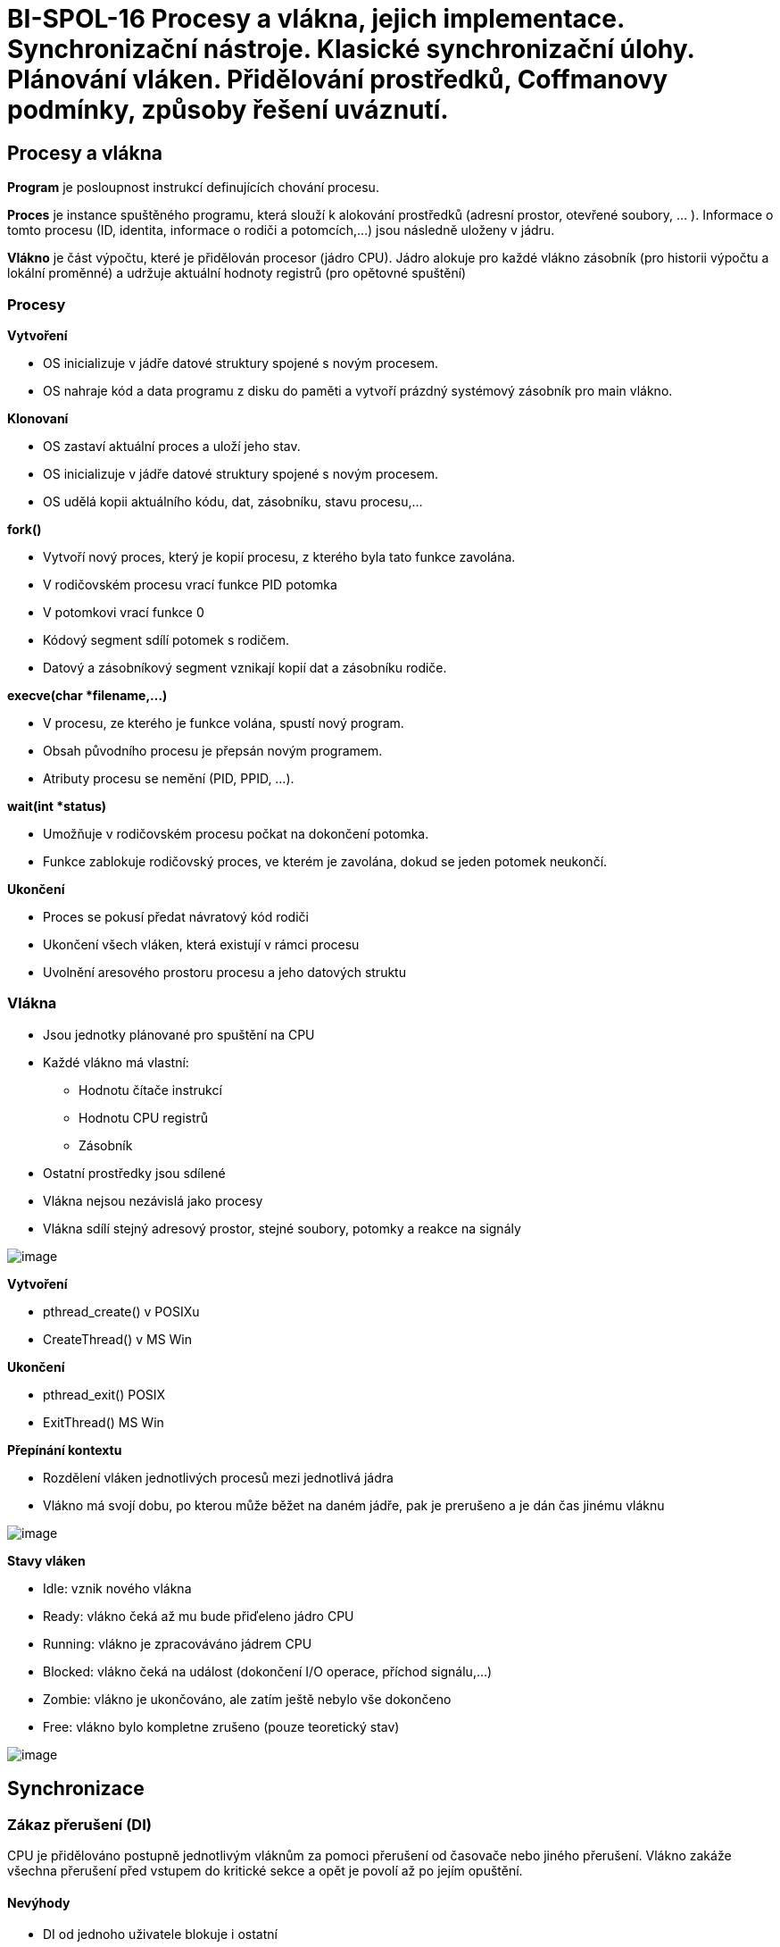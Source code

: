 = BI-SPOL-16 Procesy a vlákna, jejich implementace. Synchronizační nástroje. Klasické synchronizační úlohy. Plánování vláken. Přidělování prostředků, Coffmanovy podmínky, způsoby řešení uváznutí.

:stem:
:imagesdir: images

== Procesy a vlákna

*Program* je posloupnost instrukcí definujících chování procesu.

*Proces* je instance spuštěného programu, která slouží k alokování
prostředků (adresní prostor, otevřené soubory, ... ). Informace o tomto
procesu (ID, identita, informace o rodiči a potomcích,...) jsou následně
uloženy v jádru.

*Vlákno* je část výpočtu, které je přidělován procesor (jádro CPU).
Jádro alokuje pro každé vlákno zásobník (pro historii výpočtu a lokální
proměnné) a udržuje aktuální hodnoty registrů (pro opětovné spuštění)

=== Procesy

*Vytvoření*

* OS inicializuje v jádře datové struktury spojené s novým procesem.
* OS nahraje kód a data programu z disku do paměti a vytvoří prázdný
systémový zásobník pro main vlákno.

*Klonovaní*

* OS zastaví aktuální proces a uloží jeho stav.
* OS inicializuje v jádře datové struktury spojené s novým procesem.
* OS udělá kopii aktuálního kódu, dat, zásobníku, stavu procesu,...

*fork()*

* Vytvoří nový proces, který je kopií procesu, z kterého byla tato
funkce zavolána.
* V rodičovském procesu vrací funkce PID potomka
* V potomkovi vrací funkce 0
* Kódový segment sdílí potomek s rodičem.
* Datový a zásobníkový segment vznikají kopií dat a zásobníku rodiče.

*execve(char *filename,...)*

* V procesu, ze kterého je funkce volána, spustí nový program.
* Obsah původního procesu je přepsán novým programem.
* Atributy procesu se nemění (PID, PPID, ...).

*wait(int *status)*

* Umožňuje v rodičovském procesu počkat na dokončení potomka.
* Funkce zablokuje rodičovský proces, ve kterém je zavolána, dokud se
jeden potomek neukončí.

*Ukončení*

* Proces se pokusí předat návratový kód rodiči
* Ukončení všech vláken, která existují v rámci procesu
* Uvolnění aresového prostoru procesu a jeho datových struktu

=== Vlákna

* Jsou jednotky plánované pro spuštění na CPU
* Každé vlákno má vlastní:
** Hodnotu čítače instrukcí
** Hodnotu CPU registrů
** Zásobník
* Ostatní prostředky jsou sdílené
* Vlákna nejsou nezávislá jako procesy
* Vlákna sdílí stejný adresový prostor, stejné soubory, potomky a reakce
na signály

image:multitask.png[image]

*Vytvoření*

* pthread_create() v POSIXu
* CreateThread() v MS Win

*Ukončení*

* pthread_exit() POSIX
* ExitThread() MS Win

*Přepínání kontextu*

* Rozdělení vláken jednotlivých procesů mezi jednotlivá jádra
* Vlákno má svojí dobu, po kterou může běžet na daném jádře, pak je
prerušeno a je dán čas jinému vláknu

image:thread1.png[image]

*Stavy vláken*

* Idle: vznik nového vlákna
* Ready: vlákno čeká až mu bude přiďeleno jádro CPU
* Running: vlákno je zpracováváno jádrem CPU
* Blocked: vlákno čeká na událost (dokončení I/O operace, příchod
signálu,...)
* Zombie: vlákno je ukončováno, ale zatím ještě nebylo vše dokončeno
* Free: vlákno bylo kompletne zrušeno (pouze teoretický stav)

image:stavy.png[image]

== Synchronizace

=== Zákaz přerušení (DI)

CPU je přidělováno postupně jednotlivým vláknům za pomoci přerušení od
časovače nebo jiného přerušení. Vlákno zakáže všechna přerušení před
vstupem do kritické sekce a opět je povolí až po jejím opuštění.

==== Nevýhody

* DI od jednoho uživatele blokuje i ostatní
* V multi-CPU má efekt pouze na aktuální CPU
* Zpomalí reakce na přerušení
* Možnost blokovat celé CPU při chybné implementaci
* Nehodí se pro běžná uživatelská vlákna

=== Aktivní čekání vs blokování

Pouze jedno vlákno může do kritické sekce, ostatní mají smůlu

==== Aktivní čekání

* Sdílená proměnná indikuje obsazenost
* Vlákna ve smyčce testují tuto hodnotu a čekají až budou moci postoupit
* Pokud se dlouho čeká na vstup do kritické sekce, dochází k plýtvání
časem procesoru

==== Blokování

Vlákno provede systémové volání, které ho zablokuje do okamžiku než se
sekce uvolní

=== Sdílená proměnná

Vzájemné vyloučení nastavením sdílené proměnné při vstupu do sekce

=== Instrukce TSL

* Test and Set Lock (TSL) - instrukce načte obsah slova do registru a
nastaví obsah slova na nenulovou hodnotu
* CPU provádějící TSL lockne paměťovou sběrnici dokud se TSL nedokončí
* TSL je atomická instrukce
* TSL lze použít u multi-cpu se sdílenou pamětí

=== Instrukce XCHG

* Alternativa k TSL
* Exchange instrukce (XCHG) atomicky prohodí obsah slova na dané adrese
v paměti a registru

=== Problémy

==== Bez použití synchronizace (časově závislé chyby)

* Dva a více procesů či vláken používá společné prostředky (sdílená
paměť, soubor, proměnná)
* Výsledek je závislý na přepínání kontextu
* Tyto chyby jsou velmi špatně detekovatelné

==== Při použití synchronizace

* Deadlock = situace kdy se více vláken čeká na událost, kterou může
vyvolat pouze jedno z čekajících vláken
* Livelock = situace, kdy několik vláken vykonává neužitečnou činnost
(mění svůj stav), ale nemohou postoupit k vykonávání usefull práce
* Hladovění = situace, kdy ready vlákno je předbíháno a nedostane se k
prostředkům

==== Inverzní prioritní problém

* Vlákno A má nižší prio. a je v kritické sekci
* Vlákno B má vyšší prio. a čeká pomocí aktivního čekání
* OS používá prioritní plánování, má 1 jádro na 1 CPU
* Potom může nastat, je-li priorita fixní, uváznutí

==== Synchronizace pomocí blokování

* Ve většina případů je blokování lepší než aktivní čekání či zákaz
přerušení
* Vlákno je zablokováno, pokud chce vstoupit do již zablokované kritické
sekce, je přesunuto na čekací frontu
* Tyto operace již na úrovni jádra OS

=== Typy synchronizace

* Blokující send i receive - rendevous
* Neblokující send a blokující receive
* Neblokující send i receive + test příchozích zpráv

=== Adresování

* Přímé - Zpráva je uložena přímo do prostoru příjemce
* Nepřímé - Zpráva je uložena do sdíleného prostoru (mailbox)

== Přidělování prostředků

=== Sleep & Wakeup

==== wait()

* Systémové volání
* Zablokuje vlákno, které ho zavolalo
* Zakáže alokaci CPU pro toto vlákno a přesune jej do fronty, kde čeká
na probuzení

==== wakeup(thread)

* Probudí vlákno uspané pomocí wait()
* Odstraní vlákno z čekací fronty
* Povolí alokaci CPU
* Waiting bit
** Wakeup volání na neuspané vlákno - bit je nastaven
** Uspání vlákna s již nastaveným bitem - vlákno není uspáno, ale bit je
pouze resetován

=== Condition variable

==== cond_wait(&var, &mutex)

* Mutex zamčen a daném vláknu
* Po zavolání je mutex odemčen a vlákno uspáno
* Po probuzení je mutex znovu uzamčen

==== cond_signal(&var)

Odblokuje alespoň jedno z uspaných vláken

=== Semafor

* Obsahuje čítač a frontu čekajících procesů
* Instrukce jsou prováděny atomicky (nelze je přerušit)
* *Init()* Nastavení čítače na zadané číslo a vyprázdní se fronta
* *Down()* Pokud je čítač > 0, sníží se o jedna. V opačném případě je
vlákno uloženo do fronty.
* *Up()* Pokud je fronta neprázdná, probudí se jedno z čekajících
vláken. V opačném případě se navýší čítač o jedna.
* *Monitory* Do bloku je vpuštěno vždy jen jedno vlákno O vyloučení v
rámci bloku se stará překladač nikoli programátor
* *wait(c)* Pozastaví vlákno na podmíněné proměnné c
* *signal(c)* Probudí jedno z pozastavených vláken

=== Bariéry

Propouští minimální počet vláken. Když vlákna přijdou k bariéře, tak
čekají, dokud jich není minimální počet, a až poté jsou puštěny dál

== Coffmanovy podmínky

* Uváznutí nastane pouze pokud jsou splněny následující podmínky.
[arabic]
. *Vzájemné vyloučení:* každý prostředek je buď přidělen právě jednomu
vláknu a nebo je volný (prostředek nemůže být sdílen více vlákny).
. *Podmínka neodnímatelnosti:* prostředek, který byl již přidělen
nějakému vláknu, nemůže mu být násilím odebrán (musí být dobrovolně
uvolněn daným vláknem).
. *Podmínka "drž a čekej":* vlákno, které má již přideleny nějaké
prostředky, může žádat o další prostředky (vlákno může žádat o
prostředky postupně).
. *Podmínka kruhového čekání:* musí existovat smyčka dvou nebo více
vláken, ve které každé vlákno čeká na prostředek přidelený dalšímu
vláknu ve smyčce.
* První tři podmínky jsou nutné ale ne dostačující
latexmath:[$\implies$] k uváznutí může dojít. Poslední podmínka
představuje samotné uváznutí.
* Pokud aspon jedna z podmínek není splněna, nemůže dojít k uváznutí.

== Uváznutí

=== Způsoby řešení uváznut

==== Pštrosí algoritmus

Úplné ignorování celého problému.

==== Detekce a zotavení

K uváznutí může dojít, ale pak je detekováno a odstraněno

Zotavení pomocí odebrání - násilné odebrání prostředku

Zotavení pomocí návratu - při detekci uváznutí je proces vrácen zpět v
čase

Zotavení pomocí ukončení procesů - ukončení procesu ze smyčky alokačního
grafu

==== Pečlivá alokace prostředků

==== Prevence pomocí nesplnění aspoň jedné z Coffmanových podmínek

== Příklady

=== Večeřící filosofové

Model vláken, které soutěží o výlučný přístup k omezenému počtu
prostředků.

N filozofů sedí kolem kulatého stolu a každý z nich buď přemýšlí nebo
jí. K jídlu potřebuje současně levou a pravou vidličku.

Řešení:

* Pomocí mutexu
* Ověřovani že můžeme vzít obě vidličky (atomické)
* Upozornění sousedů po skončení
* Sousedi blokováni mutexem než dostanou upozornění

=== Čtenáři - písaři

Model vláken, které přistupují do společné databáze.

Více čtenářů může číst současně data pokud žádný písař nemodifikuje data
v databázi.

Pouze jeden písař může modifikovat data v databázi v jednom okamžiku.

Řešení:

* Pomoc mutexu a counteru
* Uzavírání DB při psaní
* Reader čeká než může číst
* Reader notifikuje writer když už nikdo nečte
* Writer čeká než může psát
* Writer notifikuje reader když už nepiše

=== Producent - konzument

*Producent* produkuje data a vkládá je do sdílené fronty s omezenou
kapacitou

*Konzument* vybírá data ze sdílené fronty.

Řešení:

* Tři mutexy
* Jeden pro prřístup do fronty
* Jeden pro stav full (konzument čeká)
* Jeden pro stav empty (producent čeká)
